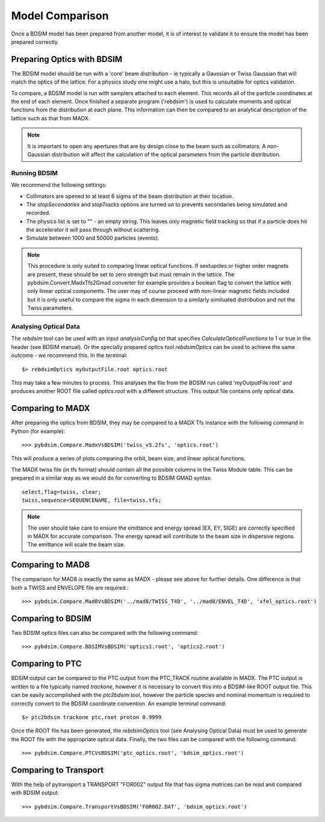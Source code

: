 ================
Model Comparison
================

Once a BDSIM model has been prepared from another model, it is of interest
to validate it to ensure the model has been prepared correctly.



Preparing Optics with BDSIM
---------------------------

The BDSIM model should be run with a 'core' beam distribution - ie typically
a Gaussian or Twiss Gaussian that will match the optics of the lattice. For
a physics study one might use a halo, but this is unsuitable for optics validation.

To compare, a BDSIM model is run with samplers attached to each element. This
records all of the particle coordinates at the end of each element. Once finished
a separate program ('rebdsim') is used to calculate moments and optical functions
from the distribution at each plane. This information can then be compared to
an analytical description of the lattice such as that from MADX.

.. note:: It is important to open any apertures that are by design close to the beam
	  such as collimators. A non-Gaussian distribution will affect the calculation of
	  the optical parameters from the particle distribution.

Running BDSIM
*************

We recommend the following settings:

* Collimators are opened to at least 6 sigma of the beam distribution at their location.
* The `stopSecondaries` and `stopTracks` options are turned on to prevents secondaries being
  simulated and recorded.
* The physics list is set to "" - an empty string. This leaves only magnetic field tracking so
  that if a particle does hit the accelerator it will pass through without scattering.
* Simulate between 1000 and 50000 particles (events).

.. note:: This procedure is only suited to comparing linear optical functions. If sextupoles
	  or higher order magnets are present, these should be set to zero strength but must
	  remain in the lattice. The pybdsim.Convert.MadxTfs2Gmad converter for example provides
	  a boolean flag to convert the lattice with only linear optical components. The user
	  may of course proceed with non-linear magnetic fields included but it is only useful
	  to compare the sigma in each dimension to a similarly similuated distribution and not
	  the Twiss parameters.


Analysing Optical Data
**********************

The `rebdsim` tool can be used with an input `analysisConfig.txt` that specifies
`CalculateOpticalFunctions` to 1 or true in the header (see BDSIM manual). Or
the specially prepared optics tool `rebdsimOptics` can be used to achieve the
same outcome - we recommend this. In the terminal::

  $> rebdsimOptics myOutputFile.root optics.root

This may take a few minutes to process. This analyses the file from the BDSIM run
called 'myOutputFile.root' and produces another ROOT file called `optics.root` with
a different structure. This output file contains only optical data.

Comparing to MADX
-----------------

After preparing the optics from BDSIM, they may be compared to a MADX Tfs instance
with the following command in Python (for example)::

  >>> pybdsim.Compare.MadxVsBDSIM('twiss_v5.2fs', 'optics.root')

This will produce a series of plots comparing the orbit, beam size, and linear
optical functions.

The MADX twiss file (in tfs format) should contain all the possible columns in
the Twiss Module table. This can be prepared in a similar way as we would do
for converting to BDSIM GMAD syntax::

  select,flag=twiss, clear;
  twiss,sequence=SEQUENCENAME, file=twiss.tfs;

.. note:: The user should take care to ensure the emittance and energy spread (EX, EY, SIGE)
	  are correctly specified in MADX for accurate comparison. The energy spread will
	  contribute to the beam size in dispersive regions. The emittance will scale the
	  beam size.

Comparing to MAD8
-----------------

The comparison for MAD8 is exactly the same as MADX - please see above for further details.
One difference is that both a TWISS and ENVELOPE file are required.::

  >>> pybdsim.Compare.Mad8VsBDSIM('../mad8/TWISS_T4D', '../mad8/ENVEL_T4D', 'xfel_optics.root')

Comparing to BDSIM
------------------

Two BDSIM optics files can also be compared with the following command::

  >>> pybdsim.Compare.BDSIMVsBDSIM('optics1.root', 'optics2.root')

Comparing to PTC
----------------

BDSIM output can be compared to the PTC output from the PTC_TRACK routine available in MADX.
The PTC output is written to a file typically named `trackone`, however it is necessary to convert
this into a BDSIM-like ROOT output file. This can be easily accomplished with the `ptc2bdsim` tool,
however the particle species and nominal momentum is required to correctly convert to the BDSIM
coordinate convention. An example terminal command::

  $> ptc2bdsim trackone ptc.root proton 0.9999

Once the ROOT file has been generated, the `rebdsimOptics` tool (see Analysing Optical Data) must
be used to generate the ROOT file with the appropriate optical data. Finally, the two files can be
compared with the following command::

  >>> pybdsim.Compare.PTCVsBDSIM('ptc_optics.root', 'bdsim_optics.root')

Comparing to Transport
----------------------

With the help of pytransport a TRANSPORT "FOR002" output file that has sigma matrices can be read and compared with BDSIM output::

  >>> pybdsim.Compare.TransportVsBDSIM('FOR002.DAT', 'bdsim_optics.root')